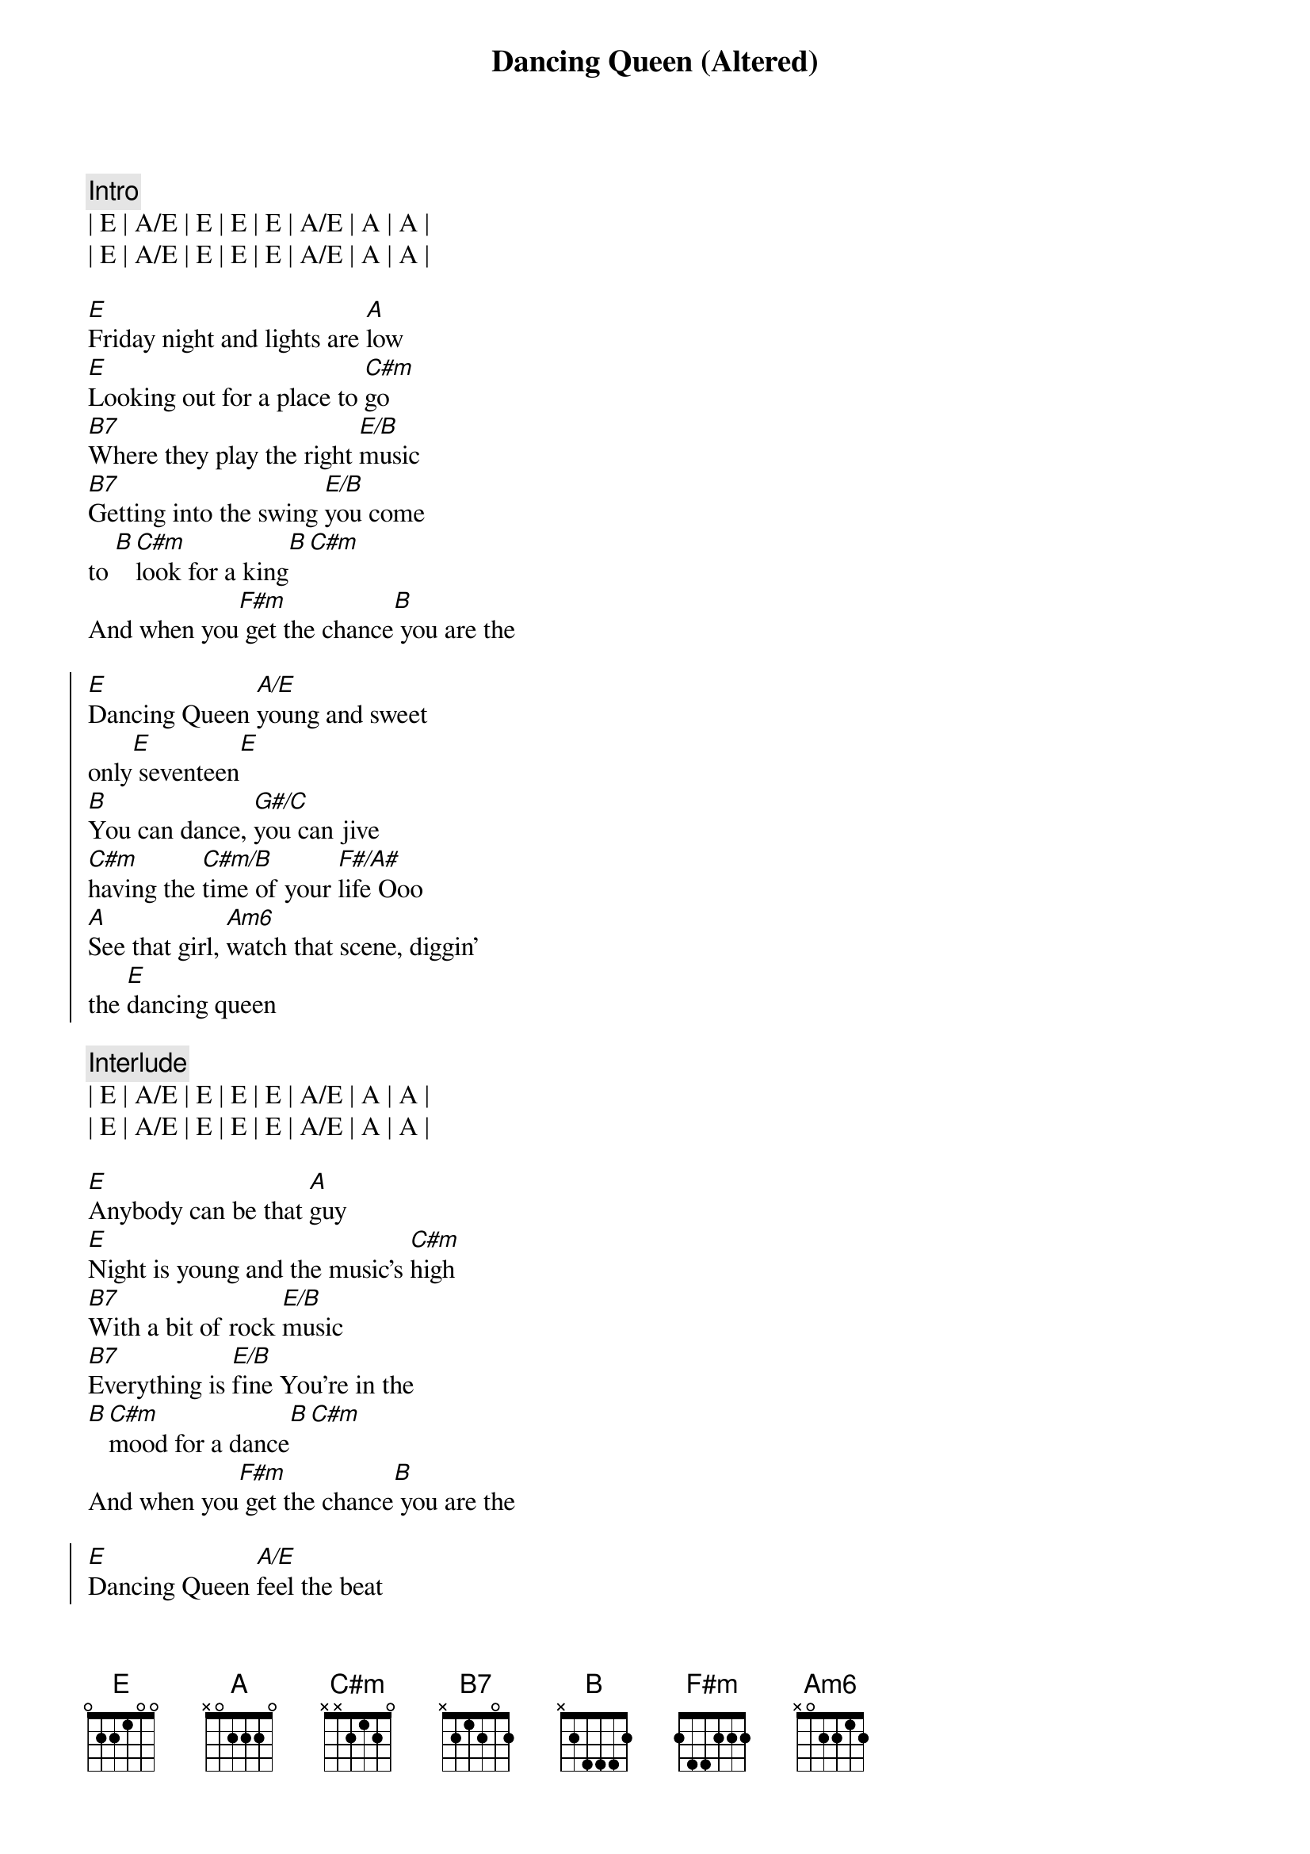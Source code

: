 {title: Dancing Queen (Altered)}
{artist: Abba}
{key: E}

{c:Intro}
| E | A/E | E | E | E | A/E | A | A |
| E | A/E | E | E | E | A/E | A | A |

{sov}
[E]Friday night and lights are [A]low
[E]Looking out for a place to [C#m]go
[B7]Where they play the right [E/B]music
[B7]Getting into the swing [E/B]you come 
to [B][C#m]look for a king[B][C#m]
And when you[F#m] get the chance[B] you are the
{eov}

{soc}
[E]Dancing Queen [A/E]young and sweet
only[E] seventeen[E]
[B]You can dance, [G#/C]you can jive
[C#m]having the [C#m/B]time of your [F#/A#]life Ooo
[A]See that girl, [Am6]watch that scene, diggin'
the [E]dancing queen
{eoc}

{c:Interlude}
| E | A/E | E | E | E | A/E | A | A |
| E | A/E | E | E | E | A/E | A | A |

{sov}
[E]Anybody can be that [A]guy
[E]Night is young and the music's [C#m]high
[B7]With a bit of rock [E/B]music
[B7]Everything is [E/B]fine You're in the
[B][C#m]mood for a dance[B][C#m]
And when you[F#m] get the chance[B] you are the
{eov}

{soc}
[E]Dancing Queen [A/E]feel the beat
from the [E]tambourine[E]
[B]You can dance, [G#/C]you can jive
[C#m]having the [C#m/B]time of your [F#/A#]life Ooo
[A]See that girl, [Am6]watch that scene, diggin'
the [E]dancing queen
{eoc}

{c:Interlude}
| E | A/E | E | E | E | A/E | A | A |
| E | A/E | E | E | E | A/E | A | A |

{soc}
And when you[F#m] get the chance[B] you are the
[E]Dancing Queen [A/E]young and sweet
only[E]seventeen[E]
[B]You can dance, [G#/C]you can jive
[C#m]having the [C#m/B]time of your [F#/A#]life Ooo
[A]See that girl, [Am6]watch that scene, diggin'
the [E]dancing queen
{eoc}

{c:Outro}
| E | A/E | E | E | E | A/E | A | A |

